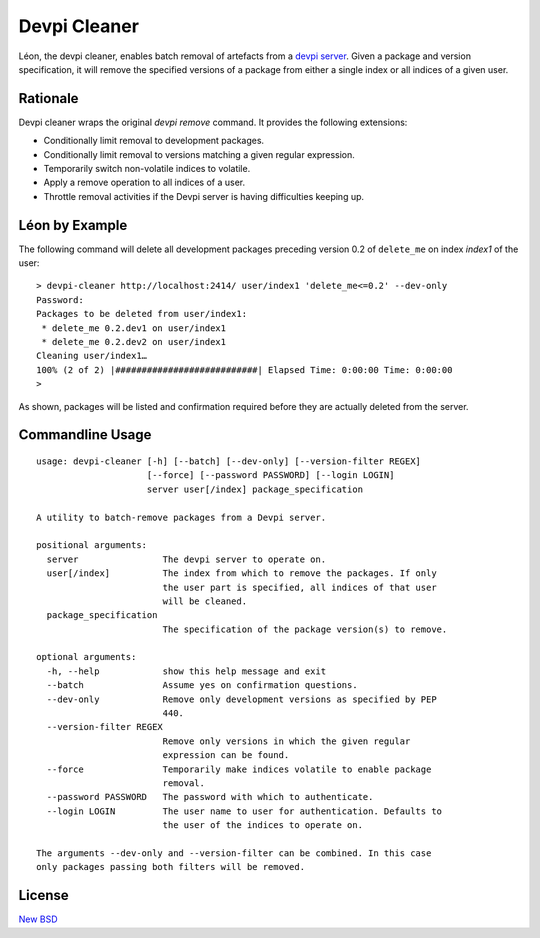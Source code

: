 =============
Devpi Cleaner
=============

.. image:: https://coveralls.io/repos/blue-yonder/devpi-cleaner/badge.svg?branch=master
    :alt: Coverage Status
    :target: https://coveralls.io/r/blue-yonder/devpi-cleaner?branch=master
.. image:: https://badge.fury.io/py/devpi-cleaner.svg
    :alt: Latest Version
    :target: https://pypi.python.org/pypi/devpi-cleaner


Léon, the devpi cleaner, enables batch removal of artefacts from a `devpi server`_. Given a package and version
specification, it will remove the specified versions of a package from either a single index or all indices of a given
user.

Rationale
=========
Devpi cleaner wraps the original `devpi remove` command. It provides the following extensions:

* Conditionally limit removal to development packages.
* Conditionally limit removal to versions matching a given regular expression.
* Temporarily switch non-volatile indices to volatile.
* Apply a remove operation to all indices of a user.
* Throttle removal activities if the Devpi server is having difficulties keeping up.

Léon by Example
===============

The following command will delete all development packages preceding version 0.2 of ``delete_me`` on index `index1` of
the user::

    > devpi-cleaner http://localhost:2414/ user/index1 'delete_me<=0.2' --dev-only
    Password:
    Packages to be deleted from user/index1:
     * delete_me 0.2.dev1 on user/index1
     * delete_me 0.2.dev2 on user/index1
    Cleaning user/index1…
    100% (2 of 2) |###########################| Elapsed Time: 0:00:00 Time: 0:00:00
    >

As shown, packages will be listed and confirmation required before they are actually deleted from the server.

Commandline Usage
=================
::

    usage: devpi-cleaner [-h] [--batch] [--dev-only] [--version-filter REGEX]
                         [--force] [--password PASSWORD] [--login LOGIN]
                         server user[/index] package_specification

    A utility to batch-remove packages from a Devpi server.

    positional arguments:
      server                The devpi server to operate on.
      user[/index]          The index from which to remove the packages. If only
                            the user part is specified, all indices of that user
                            will be cleaned.
      package_specification
                            The specification of the package version(s) to remove.

    optional arguments:
      -h, --help            show this help message and exit
      --batch               Assume yes on confirmation questions.
      --dev-only            Remove only development versions as specified by PEP
                            440.
      --version-filter REGEX
                            Remove only versions in which the given regular
                            expression can be found.
      --force               Temporarily make indices volatile to enable package
                            removal.
      --password PASSWORD   The password with which to authenticate.
      --login LOGIN         The user name to user for authentication. Defaults to
                            the user of the indices to operate on.

    The arguments --dev-only and --version-filter can be combined. In this case
    only packages passing both filters will be removed.

License
=======

`New BSD`_


.. _devpi server: http://doc.devpi.net/latest/
.. _New BSD: https://github.com/blue-yonder/devpi-cleaner/blob/master/COPYING
